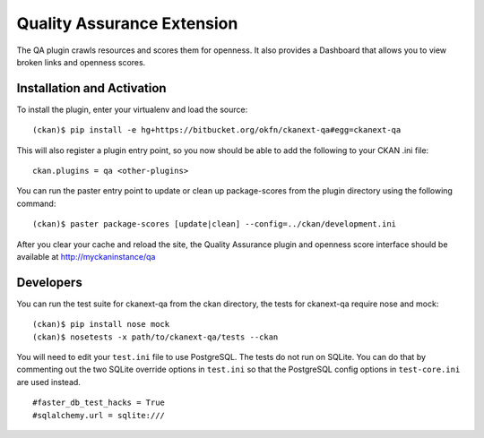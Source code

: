 Quality Assurance Extension
===========================

The QA plugin crawls resources and scores them for openness. It also provides
a Dashboard that allows you to view broken links and openness scores.

Installation and Activation
---------------------------

To install the plugin, enter your virtualenv and load the source:

::

    (ckan)$ pip install -e hg+https://bitbucket.org/okfn/ckanext-qa#egg=ckanext-qa

This will also register a plugin entry point, so you now should be 
able to add the following to your CKAN .ini file:

::

    ckan.plugins = qa <other-plugins>

You can run the paster entry point to update or clean up package-scores
from the plugin directory using the following command:

::

    (ckan)$ paster package-scores [update|clean] --config=../ckan/development.ini
    
After you clear your cache and reload the site, the Quality Assurance plugin
and openness score interface should be available at http://myckaninstance/qa

Developers
----------
You can run the test suite for ckanext-qa from the ckan directory, the tests
for ckanext-qa require nose and mock:

::

   (ckan)$ pip install nose mock
   (ckan)$ nosetests -x path/to/ckanext-qa/tests --ckan

You will need to edit your ``test.ini`` file to use PostgreSQL. The tests do
not run on SQLite. You can do that by commenting out the two SQLite override
options in ``test.ini`` so that the PostgreSQL config options in
``test-core.ini`` are used instead.

::

    #faster_db_test_hacks = True
    #sqlalchemy.url = sqlite:///



